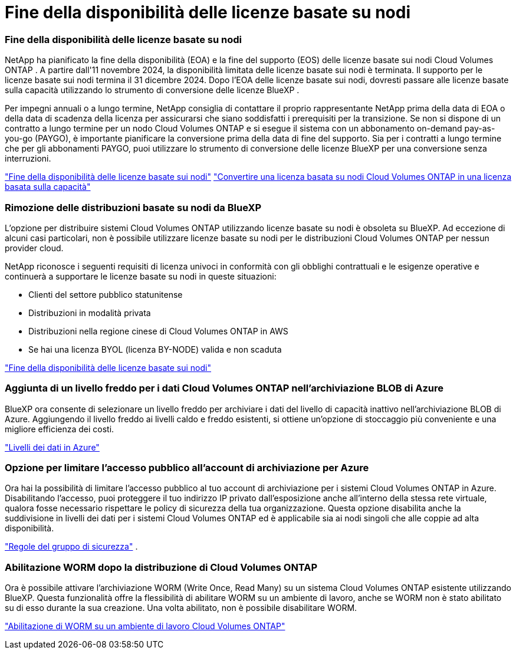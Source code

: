 = Fine della disponibilità delle licenze basate su nodi
:allow-uri-read: 




=== Fine della disponibilità delle licenze basate su nodi

NetApp ha pianificato la fine della disponibilità (EOA) e la fine del supporto (EOS) delle licenze basate sui nodi Cloud Volumes ONTAP .  A partire dall'11 novembre 2024, la disponibilità limitata delle licenze basate sui nodi è terminata. Il supporto per le licenze basate sui nodi termina il 31 dicembre 2024.  Dopo l'EOA delle licenze basate sui nodi, dovresti passare alle licenze basate sulla capacità utilizzando lo strumento di conversione delle licenze BlueXP .

Per impegni annuali o a lungo termine, NetApp consiglia di contattare il proprio rappresentante NetApp prima della data di EOA o della data di scadenza della licenza per assicurarsi che siano soddisfatti i prerequisiti per la transizione.  Se non si dispone di un contratto a lungo termine per un nodo Cloud Volumes ONTAP e si esegue il sistema con un abbonamento on-demand pay-as-you-go (PAYGO), è importante pianificare la conversione prima della data di fine del supporto.  Sia per i contratti a lungo termine che per gli abbonamenti PAYGO, puoi utilizzare lo strumento di conversione delle licenze BlueXP per una conversione senza interruzioni.

https://docs.netapp.com/us-en/bluexp-cloud-volumes-ontap/concept-licensing.html#end-of-availability-of-node-based-licenses["Fine della disponibilità delle licenze basate sui nodi"^] https://docs.netapp.com/us-en/bluexp-cloud-volumes-ontap/task-convert-node-capacity.html["Convertire una licenza basata su nodi Cloud Volumes ONTAP in una licenza basata sulla capacità"^]



=== Rimozione delle distribuzioni basate su nodi da BlueXP

L'opzione per distribuire sistemi Cloud Volumes ONTAP utilizzando licenze basate su nodi è obsoleta su BlueXP.  Ad eccezione di alcuni casi particolari, non è possibile utilizzare licenze basate su nodi per le distribuzioni Cloud Volumes ONTAP per nessun provider cloud.

NetApp riconosce i seguenti requisiti di licenza univoci in conformità con gli obblighi contrattuali e le esigenze operative e continuerà a supportare le licenze basate su nodi in queste situazioni:

* Clienti del settore pubblico statunitense
* Distribuzioni in modalità privata
* Distribuzioni nella regione cinese di Cloud Volumes ONTAP in AWS
* Se hai una licenza BYOL (licenza BY-NODE) valida e non scaduta


https://docs.netapp.com/us-en/bluexp-cloud-volumes-ontap/concept-licensing.html#end-of-availability-of-node-based-licenses["Fine della disponibilità delle licenze basate sui nodi"^]



=== Aggiunta di un livello freddo per i dati Cloud Volumes ONTAP nell'archiviazione BLOB di Azure

BlueXP ora consente di selezionare un livello freddo per archiviare i dati del livello di capacità inattivo nell'archiviazione BLOB di Azure.  Aggiungendo il livello freddo ai livelli caldo e freddo esistenti, si ottiene un'opzione di stoccaggio più conveniente e una migliore efficienza dei costi.

https://docs.netapp.com/us-en/bluexp-cloud-volumes-ontap/concept-data-tiering.html#data-tiering-in-azure["Livelli dei dati in Azure"^]



=== Opzione per limitare l'accesso pubblico all'account di archiviazione per Azure

Ora hai la possibilità di limitare l'accesso pubblico al tuo account di archiviazione per i sistemi Cloud Volumes ONTAP in Azure.  Disabilitando l'accesso, puoi proteggere il tuo indirizzo IP privato dall'esposizione anche all'interno della stessa rete virtuale, qualora fosse necessario rispettare le policy di sicurezza della tua organizzazione.  Questa opzione disabilita anche la suddivisione in livelli dei dati per i sistemi Cloud Volumes ONTAP ed è applicabile sia ai nodi singoli che alle coppie ad alta disponibilità.

https://docs.netapp.com/us-en/bluexp-cloud-volumes-ontap/reference-networking-azure.html#security-group-rules["Regole del gruppo di sicurezza"^] .



=== Abilitazione WORM dopo la distribuzione di Cloud Volumes ONTAP

Ora è possibile attivare l'archiviazione WORM (Write Once, Read Many) su un sistema Cloud Volumes ONTAP esistente utilizzando BlueXP.  Questa funzionalità offre la flessibilità di abilitare WORM su un ambiente di lavoro, anche se WORM non è stato abilitato su di esso durante la sua creazione.  Una volta abilitato, non è possibile disabilitare WORM.

https://docs.netapp.com/us-en/bluexp-cloud-volumes-ontap/concept-worm.html#enabling-worm-on-a-cloud-volumes-ontap-working-environment["Abilitazione di WORM su un ambiente di lavoro Cloud Volumes ONTAP"^]

